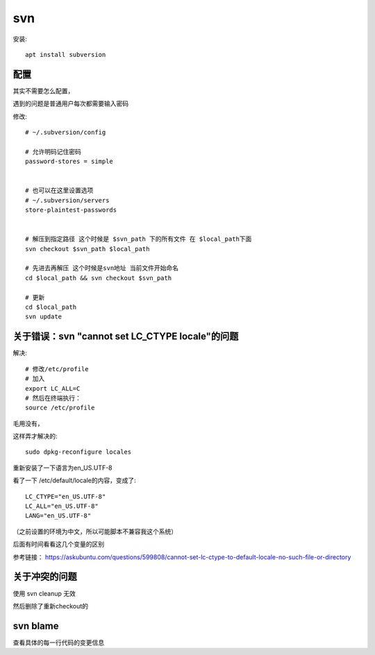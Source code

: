 ============================
svn
============================

安装::

  apt install subversion

配置
============================

其实不需要怎么配置，

遇到的问题是普通用户每次都需要输入密码

修改::

  # ~/.subversion/config

  # 允许明码记住密码
  password-stores = simple


  # 也可以在这里设置选项
  # ~/.subversion/servers
  store-plaintest-passwords


  # 解压到指定路径 这个时候是 $svn_path 下的所有文件 在 $local_path下面
  svn checkout $svn_path $local_path

  # 先进去再解压 这个时候是svn地址 当前文件开始命名
  cd $local_path && svn checkout $svn_path

  # 更新
  cd $local_path
  svn update


关于错误：svn "cannot set LC_CTYPE locale"的问题
========================================================

解决::

  # 修改/etc/profile
  # 加入
  export LC_ALL=C
  # 然后在终端执行：
  source /etc/profile


毛用没有，

这样弄才解决的::

  sudo dpkg-reconfigure locales

重新安装了一下语言为en_US.UTF-8

看了一下 /etc/default/locale的内容，变成了::

  LC_CTYPE="en_US.UTF-8"
  LC_ALL="en_US.UTF-8"
  LANG="en_US.UTF-8"


（之前设置的环境为中文，所以可能脚本不兼容我这个系统）

后面有时间看看这几个变量的区别

参考链接： `<https://askubuntu.com/questions/599808/cannot-set-lc-ctype-to-default-locale-no-such-file-or-directory>`_

关于冲突的问题
============================

使用 svn cleanup 无效

然后删除了重新checkout的

svn blame
============================

查看具体的每一行代码的变更信息




